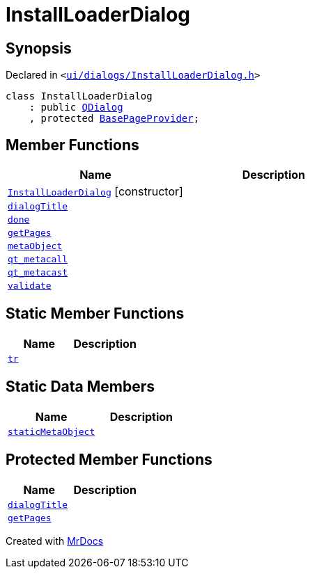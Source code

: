 [#InstallLoaderDialog]
= InstallLoaderDialog
:relfileprefix: 
:mrdocs:


== Synopsis

Declared in `&lt;https://github.com/PrismLauncher/PrismLauncher/blob/develop/launcher/ui/dialogs/InstallLoaderDialog.h#L29[ui&sol;dialogs&sol;InstallLoaderDialog&period;h]&gt;`

[source,cpp,subs="verbatim,replacements,macros,-callouts"]
----
class InstallLoaderDialog
    : public xref:QDialog.adoc[QDialog]
    , protected xref:BasePageProvider.adoc[BasePageProvider];
----

== Member Functions
[cols=2]
|===
| Name | Description 

| xref:InstallLoaderDialog/2constructor.adoc[`InstallLoaderDialog`]         [.small]#[constructor]#
| 

| xref:InstallLoaderDialog/dialogTitle.adoc[`dialogTitle`] 
| 

| xref:InstallLoaderDialog/done.adoc[`done`] 
| 

| xref:InstallLoaderDialog/getPages.adoc[`getPages`] 
| 

| xref:InstallLoaderDialog/metaObject.adoc[`metaObject`] 
| 

| xref:InstallLoaderDialog/qt_metacall.adoc[`qt&lowbar;metacall`] 
| 

| xref:InstallLoaderDialog/qt_metacast.adoc[`qt&lowbar;metacast`] 
| 

| xref:InstallLoaderDialog/validate.adoc[`validate`] 
| 

|===
== Static Member Functions
[cols=2]
|===
| Name | Description 

| xref:InstallLoaderDialog/tr.adoc[`tr`] 
| 

|===
== Static Data Members
[cols=2]
|===
| Name | Description 

| xref:InstallLoaderDialog/staticMetaObject.adoc[`staticMetaObject`] 
| 

|===

== Protected Member Functions
[cols=2]
|===
| Name | Description 

| xref:BasePageProvider/dialogTitle.adoc[`dialogTitle`] 
| 

| xref:BasePageProvider/getPages.adoc[`getPages`] 
| 

|===




[.small]#Created with https://www.mrdocs.com[MrDocs]#
